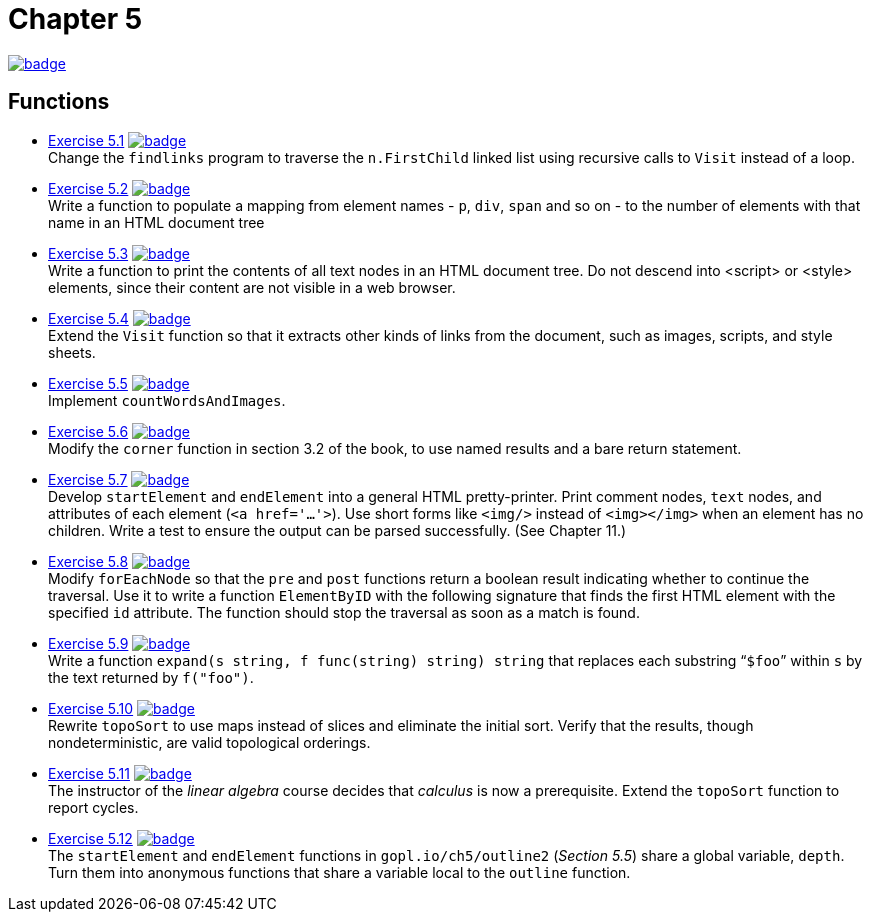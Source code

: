= Chapter 5
// Refs:
:url-base: https://github.com/fenegroni/TGPL-exercise-solutions
:url-workflows: {url-base}/workflows
:url-actions: {url-base}/actions
:badge-chapter5: image:{url-workflows}/Chapter 5/badge.svg?branch=main[link={url-actions}]
:badge-exercise5-1: image:{url-workflows}/Exercise 5.1/badge.svg?branch=main[link={url-actions}]
:badge-exercise5-2: image:{url-workflows}/Exercise 5.2/badge.svg?branch=main[link={url-actions}]
:badge-exercise5-3: image:{url-workflows}/Exercise 5.3/badge.svg?branch=main[link={url-actions}]
:badge-exercise5-4: image:{url-workflows}/Exercise 5.4/badge.svg?branch=main[link={url-actions}]
:badge-exercise5-5: image:{url-workflows}/Exercise 5.5/badge.svg?branch=main[link={url-actions}]
:badge-exercise5-6: image:{url-workflows}/Exercise 5.6/badge.svg?branch=main[link={url-actions}]
:badge-exercise5-7: image:{url-workflows}/Exercise 5.7/badge.svg?branch=main[link={url-actions}]
:badge-exercise5-8: image:{url-workflows}/Exercise 5.8/badge.svg?branch=main[link={url-actions}]
:badge-exercise5-9: image:{url-workflows}/Exercise 5.9/badge.svg?branch=main[link={url-actions}]
:badge-exercise5-10: image:{url-workflows}/Exercise 5.10/badge.svg?branch=main[link={url-actions}]
:badge-exercise5-11: image:{url-workflows}/Exercise 5.11/badge.svg?branch=main[link={url-actions}]
:badge-exercise5-12: image:{url-workflows}/Exercise 5.12/badge.svg?branch=main[link={url-actions}]

{badge-chapter5}

== Functions

* {url-base}/tree/master/chapter5/exercise5.1[Exercise 5.1] {badge-exercise5-1} +
Change the `findlinks` program to traverse the `n.FirstChild` linked list
using recursive calls to `Visit` instead of a loop.
* {url-base}/tree/master/chapter5/exercise5.2[Exercise 5.2] {badge-exercise5-2} +
Write a function to populate a mapping from element names - `p`, `div`, `span` and so on -
to the number of elements with that name in an HTML document tree
* {url-base}/tree/master/chapter5/exercise5.3[Exercise 5.3] {badge-exercise5-3} +
Write a function to print the contents of all text nodes in an HTML document tree.
Do not descend into <script> or <style> elements,
since their content are not visible in a web browser.
* {url-base}/tree/master/chapter5/exercise5.4[Exercise 5.4] {badge-exercise5-4} +
Extend the `Visit` function so that
it extracts other kinds of links from the document,
such as images, scripts, and style sheets.
* {url-base}/tree/master/chapter5/exercise5.5[Exercise 5.5] {badge-exercise5-5} +
Implement `countWordsAndImages`.
* {url-base}/tree/master/chapter5/exercise5.6[Exercise 5.6] {badge-exercise5-6} +
Modify the `corner` function in section 3.2 of the book,
to use named results and a bare return statement.
* {url-base}/tree/master/chapter5/exercise5.7[Exercise 5.7] {badge-exercise5-7} +
Develop `startElement` and `endElement` into a general HTML pretty-printer.
Print comment nodes, `text` nodes, and attributes of each element (`<a href='...'>`).
Use short forms like `<img/>` instead of `<img></img>` when an element has no children.
Write a test to ensure the output can be parsed successfully. (See Chapter 11.)
* {url-base}/tree/master/chapter5/exercise5.8[Exercise 5.8] {badge-exercise5-8} +
Modify `forEachNode`
so that the `pre` and `post` functions return a boolean result
indicating whether to continue the traversal.
Use it to write a function `ElementByID`
with the following signature
that finds the first HTML element with the specified `id` attribute.
The function should stop the traversal as soon as a match is found.
* {url-base}/tree/master/chapter5/exercise5.9[Exercise 5.9] {badge-exercise5-9} +
Write a function `expand(s string, f func(string) string) string`
that replaces each substring "```$foo```" within `s`
by the text returned by `f("foo")`.
* {url-base}/tree/master/chapter5/exercise5.10[Exercise 5.10] {badge-exercise5-10} +
Rewrite `topoSort` to use maps instead of slices and
eliminate the initial sort.
Verify that the results, though nondeterministic,
are valid topological orderings.
* {url-base}/tree/master/chapter5/exercise5.11[Exercise 5.11] {badge-exercise5-11} +
The instructor of the _linear algebra_ course decides that
_calculus_ is now a prerequisite.
Extend the `topoSort` function to report cycles.
* {url-base}/tree/master/chapter5/exercise5.12[Exercise 5.12] {badge-exercise5-12} +
The `startElement` and `endElement` functions in
`gopl.io/ch5/outline2` (_Section 5.5_)
share a global variable, `depth`.
Turn them into anonymous functions that share a variable
local to the `outline` function.
